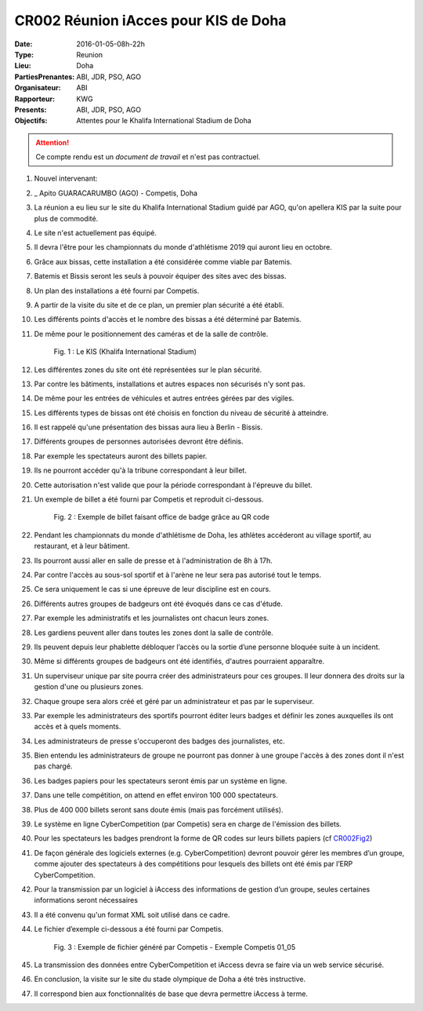 CR002 Réunion iAcces pour KIS de Doha
=====

:Date: 2016-01-05-08h-22h
:Type: Reunion
:Lieu: Doha
:PartiesPrenantes: ABI, JDR, PSO, AGO
:Organisateur: ABI
:Rapporteur: KWG
:Presents: ABI, JDR, PSO, AGO
:Objectifs: Attentes pour le Khalifa International Stadium de Doha

.. attention::
    Ce compte rendu est un *document de travail* et n'est pas contractuel.


#. Nouvel intervenant:
#. _ Apito GUARACARUMBO (AGO) - Competis, Doha
#. La réunion a eu lieu sur le site du Khalifa International Stadium guidé par AGO, qu'on apellera KIS par la suite pour plus de commodité.
#. Le site n'est actuellement pas équipé.
#. Il devra l'être pour les championnats du monde d'athlétisme 2019 qui auront lieu en octobre.
#. Grâce aux bissas, cette installation a été considérée comme viable par Batemis.
#. Batemis et Bissis seront les seuls à pouvoir équiper des sites avec des bissas.
#. Un plan des installations a été fourni par Competis.
#. A partir de la visite du site et de ce plan, un premier plan sécurité a été établi.
#. Les différents points d'accès et le nombre des bissas a été déterminé par Batemis.
#. De même pour le positionnement des caméras et de la salle de contrôle.

    .. _CR002Fig1:

    .. figure:: media/stade.png
        :align: center

        Fig. 1 : Le KIS (Khalifa International Stadium)

#. Les différentes zones du site ont été représentées sur le plan sécurité.
#. Par contre les bâtiments, installations et autres espaces non sécurisés n'y sont pas.
#. De même pour les entrées de véhicules et autres entrées gérées par des vigiles.
#. Les différents types de bissas ont été choisis en fonction du niveau de sécurité à atteindre.
#. Il est rappelé qu'une présentation des bissas aura lieu à Berlin - Bissis.
#. Différents groupes de personnes autorisées devront être définis.
#. Par exemple les spectateurs auront des billets papier.
#. Ils ne pourront accéder qu'à la tribune correspondant à leur billet.
#. Cette autorisation n'est valide que pour la période correspondant à l'épreuve du billet.
#. Un exemple de billet a été fourni par Competis et reproduit ci-dessous.

    .. _CR002Fig2:

    .. figure:: media/billet.png
        :align: center

        Fig. 2 : Exemple de billet faisant office de badge grâce au QR code

#. Pendant les championnats du monde d'athlétisme de Doha, les athlètes accéderont au village sportif, au restaurant, et à leur bâtiment.
#. Ils pourront aussi aller en salle de presse et à l'administration de 8h à 17h.
#. Par contre l'accès au sous-sol sportif et à l'arène ne leur sera pas autorisé tout le temps.
#. Ce sera uniquement le cas si une épreuve de leur discipline est en cours.
#. Différents autres groupes de badgeurs ont été évoqués dans ce cas d'étude.
#. Par exemple les administratifs et les journalistes ont chacun leurs zones.
#. Les gardiens peuvent aller dans toutes les zones dont la salle de contrôle.
#. Ils peuvent depuis leur phablette débloquer l’accès ou la sortie d’une personne bloquée suite à un incident.
#. Même si différents groupes de badgeurs ont été identifiés, d'autres pourraient apparaître.
#. Un superviseur unique par site pourra créer des administrateurs pour ces groupes. Il leur donnera des droits sur la gestion d'une ou plusieurs zones.
#. Chaque groupe sera alors créé et géré par un administrateur et pas par le superviseur.
#. Par exemple les administrateurs des sportifs pourront éditer leurs badges et définir les zones auxquelles ils ont accès et à quels moments. 
#. Les administrateurs de presse s'occuperont des badges des journalistes, etc.
#. Bien entendu les administrateurs de groupe ne pourront pas donner à une groupe l'accès à des zones dont il n'est pas chargé. 
#. Les badges papiers pour les spectateurs seront émis par un système en ligne.
#. Dans une telle compétition, on attend en effet environ 100 000 spectateurs.
#. Plus de 400 000 billets seront sans doute émis (mais pas forcément utilisés).
#. Le système en ligne CyberCompetition (par Competis) sera en charge de l'émission des billets.
#. Pour les spectateurs les badges prendront la forme de QR codes sur leurs billets papiers (cf CR002Fig2_)
#. De façon générale des logiciels externes (e.g. CyberCompetition) devront pouvoir gérer les membres d’un groupe, comme ajouter des spectateurs à des compétitions pour lesquels des billets ont été émis par l’ERP CyberCompetition.
#. Pour la transmission par un logiciel à iAccess des informations de gestion d’un groupe, seules certaines informations seront nécessaires
#. Il a été convenu qu'un format XML soit utilisé dans ce cadre.
#. Le fichier d’exemple ci-dessous a été fourni par Competis.

    .. _CR002Fig3:

    .. figure:: media/import.png
        :align: center

        Fig. 3 : Exemple de fichier généré par Competis - Exemple Competis 01_05

#. La transmission des données entre CyberCompetition et iAccess devra se faire via un web service sécurisé.
#. En conclusion, la visite sur le site du stade olympique de Doha a été très instructive.
#. Il correspond bien aux fonctionnalités de base que devra permettre iAccess à terme.